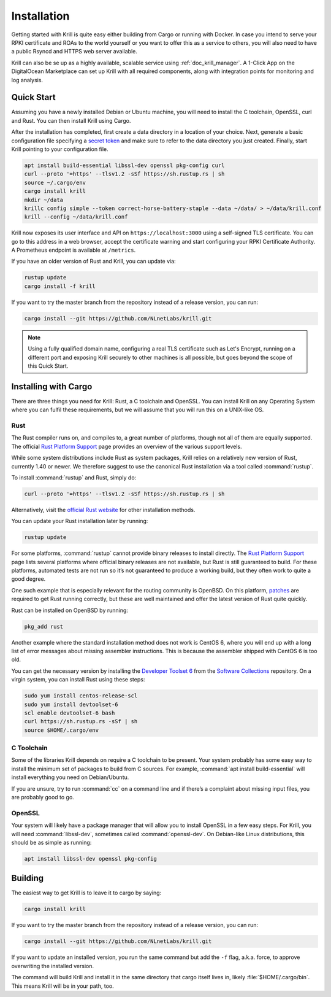 .. _doc_krill_installation:

Installation
============

Getting started with Krill is quite easy either building from Cargo or running
with Docker. In case you intend to serve your RPKI certificate and ROAs to the
world yourself or you want to offer this as a service to others, you will also
need to have a public Rsyncd and HTTPS web server available.

Krill can also be se up as a highly available, scalable service using
:ref:`doc_krill_manager`.  A 1-Click App on the DigitalOcean Marketplace can set
up Krill with all required components, along with integration points for
monitoring and log analysis.

Quick Start
-----------

Assuming you have a newly installed Debian or Ubuntu machine, you will need to
install the C toolchain, OpenSSL, curl and Rust. You can then install Krill
using Cargo.

After the installation has completed, first create a data directory in a
location of your choice. Next, generate a basic configuration file specifying a
`secret token <https://xkcd.com/936/>`_ and make sure to refer to the data
directory you just created. Finally, start Krill pointing to your configuration
file.

.. code-block:: bash

  apt install build-essential libssl-dev openssl pkg-config curl
  curl --proto '=https' --tlsv1.2 -sSf https://sh.rustup.rs | sh
  source ~/.cargo/env
  cargo install krill
  mkdir ~/data
  krillc config simple --token correct-horse-battery-staple --data ~/data/ > ~/data/krill.conf
  krill --config ~/data/krill.conf

Krill now exposes its user interface and API on ``https://localhost:3000``
using a self-signed TLS certificate. You can go to this address in a web
browser, accept the certificate warning and start configuring your RPKI
Certificate Authority. A Prometheus endpoint is available at ``/metrics``.

If you have an older version of Rust and Krill, you can update via:

.. code-block:: bash

   rustup update
   cargo install -f krill

If you want to try the master branch from the repository instead of a
release version, you can run:

.. code-block:: bash

   cargo install --git https://github.com/NLnetLabs/krill.git

.. Note:: Using a fully qualified domain name, configuring a real TLS
          certificate such as Let's Encrypt, running on a different port and
          exposing Krill securely to other machines is all possible, but goes
          beyond the scope of this Quick Start.

Installing with Cargo
---------------------

There are three things you need for Krill: Rust, a C toolchain and OpenSSL.
You can install Krill on any Operating System where you can fulfil these
requirements, but we will assume that you will run this on a UNIX-like OS.

Rust
""""

The Rust compiler runs on, and compiles to, a great number of platforms,
though not all of them are equally supported. The official `Rust
Platform Support <https://forge.rust-lang.org/platform-support.html>`_
page provides an overview of the various support levels.

While some system distributions include Rust as system packages,
Krill relies on a relatively new version of Rust, currently 1.40 or
newer. We therefore suggest to use the canonical Rust installation via a
tool called :command:`rustup`.

To install :command:`rustup` and Rust, simply do:

.. code-block:: bash

   curl --proto '=https' --tlsv1.2 -sSf https://sh.rustup.rs | sh

Alternatively, visit the `official Rust website
<https://www.rust-lang.org/tools/install>`_ for other installation methods.

You can update your Rust installation later by running:

.. code-block:: bash

   rustup update

For some platforms, :command:`rustup` cannot provide binary releases to install
directly. The `Rust Platform Support
<https://forge.rust-lang.org/platform-support.html>`_ page lists
several platforms where official binary releases are not available,
but Rust is still guaranteed to build. For these platforms, automated
tests are not run so it’s not guaranteed to produce a working build, but
they often work to quite a good degree.

One such example that is especially relevant for the routing community
is OpenBSD. On this platform, `patches
<https://github.com/openbsd/ports/tree/master/lang/rust/patches>`_ are
required to get Rust running correctly, but these are well maintained
and offer the latest version of Rust quite quickly.

Rust can be installed on OpenBSD by running:

.. code-block:: bash

   pkg_add rust

Another example where the standard installation method does not work is
CentOS 6, where you will end up with a long list of error messages about
missing assembler instructions. This is because the assembler shipped with
CentOS 6 is too old.

You can get the necessary version by installing the `Developer Toolset 6
<https://www.softwarecollections.org/en/scls/rhscl/devtoolset-6/>`_ from the
`Software Collections
<https://wiki.centos.org/AdditionalResources/Repositories/SCL>`_ repository. On
a virgin system, you can install Rust using these steps:

.. code-block:: bash

   sudo yum install centos-release-scl
   sudo yum install devtoolset-6
   scl enable devtoolset-6 bash
   curl https://sh.rustup.rs -sSf | sh
   source $HOME/.cargo/env

C Toolchain
"""""""""""

Some of the libraries Krill depends on require a C toolchain to be
present. Your system probably has some easy way to install the minimum
set of packages to build from C sources. For example,
:command:`apt install build-essential` will install everything you need on
Debian/Ubuntu.

If you are unsure, try to run :command:`cc` on a command line and if there’s a
complaint about missing input files, you are probably good to go.

OpenSSL
"""""""
Your system will likely have a package manager that will allow you to install
OpenSSL in a few easy steps. For Krill, you will need :command:`libssl-dev`,
sometimes called :command:`openssl-dev`. On Debian-like Linux distributions,
this should be as simple as running:

.. code-block:: bash

    apt install libssl-dev openssl pkg-config

Building
--------

The easiest way to get Krill is to leave it to cargo by saying:

.. code-block:: bash

   cargo install krill

If you want to try the master branch from the repository instead of a
release version, you can run:

.. code-block:: bash

   cargo install --git https://github.com/NLnetLabs/krill.git

If you want to update an installed version, you run the same command but
add the ``-f`` flag, a.k.a. force, to approve overwriting the installed
version.

The command will build Krill and install it in the same directory
that cargo itself lives in, likely :file:`$HOME/.cargo/bin`. This means
Krill will be in your path, too.
